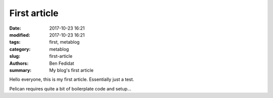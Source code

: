 First article
##############

:date: 2017-10-23 16:21
:modified: 2017-10-23 16:21
:tags: first, metablog
:category: metablog
:slug: first-article
:authors: Ben Fedidat
:summary: My blog's first article

Hello everyone, this is my first article. Essentially just a test.

Pelican requires quite a bit of boilerplate code and setup...